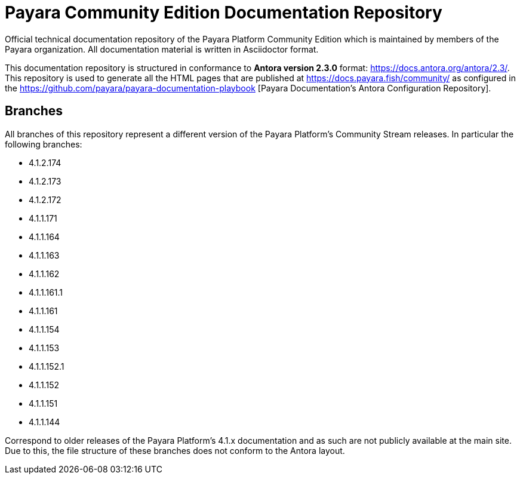 = Payara Community Edition Documentation Repository

Official technical documentation repository of the Payara Platform Community Edition which is maintained by members of the Payara organization. All documentation material is written in Asciidoctor format.

This documentation repository is structured in conformance to **Antora version 2.3.0** format: https://docs.antora.org/antora/2.3/. This repository is used to generate all the HTML pages that are published at https://docs.payara.fish/community/ as configured in the https://github.com/payara/payara-documentation-playbook [Payara Documentation's Antora Configuration Repository].

== Branches

All branches of this repository represent a different version of the Payara Platform's Community Stream releases. In particular the following branches:

* 4.1.2.174
* 4.1.2.173
* 4.1.2.172
* 4.1.1.171
* 4.1.1.164
* 4.1.1.163
* 4.1.1.162
* 4.1.1.161.1
* 4.1.1.161
* 4.1.1.154
* 4.1.1.153
* 4.1.1.152.1
* 4.1.1.152
* 4.1.1.151
* 4.1.1.144

Correspond to older releases of the Payara Platform's 4.1.x documentation and as such are not publicly available at the main site. Due to this, the file structure of these branches does not conform to the Antora layout.
